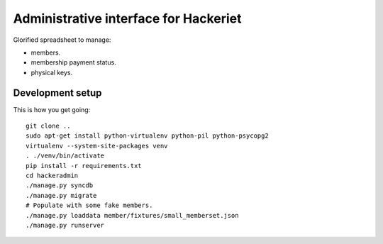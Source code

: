 Administrative interface for Hackeriet
======================================

Glorified spreadsheet to manage:

* members.
* membership payment status.
* physical keys.


Development setup
-----------------

This is how you get going::

  git clone ..
  sudo apt-get install python-virtualenv python-pil python-psycopg2
  virtualenv --system-site-packages venv
  . ./venv/bin/activate
  pip install -r requirements.txt
  cd hackeradmin
  ./manage.py syncdb
  ./manage.py migrate
  # Populate with some fake members.
  ./manage.py loaddata member/fixtures/small_memberset.json
  ./manage.py runserver


